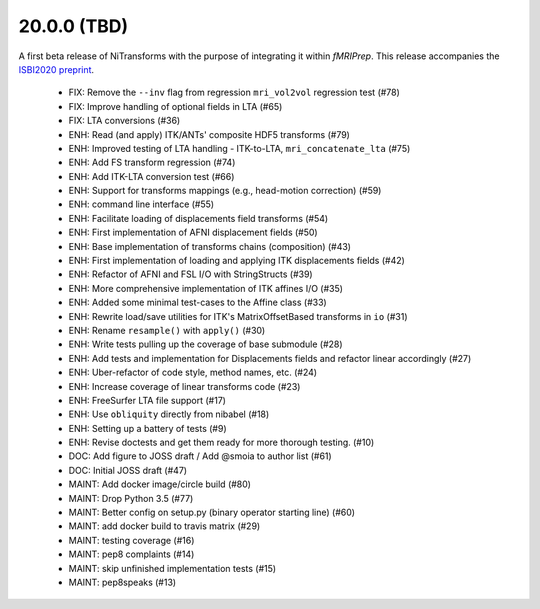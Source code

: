 20.0.0 (TBD)
============
A first beta release of NiTransforms with the purpose of integrating
it within *fMRIPrep*.
This release accompanies the `ISBI2020 preprint <https://doi.org/10.31219/osf.io/8aq7b>`__.

  * FIX: Remove the ``--inv`` flag from regression ``mri_vol2vol`` regression test (#78)
  * FIX: Improve handling of optional fields in LTA (#65)
  * FIX: LTA conversions (#36)
  * ENH: Read (and apply) ITK/ANTs' composite HDF5 transforms (#79)
  * ENH: Improved testing of LTA handling - ITK-to-LTA, ``mri_concatenate_lta`` (#75)
  * ENH: Add FS transform regression (#74)
  * ENH: Add ITK-LTA conversion test (#66)
  * ENH: Support for transforms mappings (e.g., head-motion correction) (#59)
  * ENH: command line interface (#55)
  * ENH: Facilitate loading of displacements field transforms (#54)
  * ENH: First implementation of AFNI displacement fields (#50)
  * ENH: Base implementation of transforms chains (composition) (#43)
  * ENH: First implementation of loading and applying ITK displacements fields (#42)
  * ENH: Refactor of AFNI and FSL I/O with StringStructs (#39)
  * ENH: More comprehensive implementation of ITK affines I/O (#35)
  * ENH: Added some minimal test-cases to the Affine class (#33)
  * ENH: Rewrite load/save utilities for ITK's MatrixOffsetBased transforms in ``io`` (#31)
  * ENH: Rename ``resample()`` with ``apply()`` (#30)
  * ENH: Write tests pulling up the coverage of base submodule (#28)
  * ENH: Add tests and implementation for Displacements fields and refactor linear accordingly (#27)
  * ENH: Uber-refactor of code style, method names, etc. (#24)
  * ENH: Increase coverage of linear transforms code (#23)
  * ENH: FreeSurfer LTA file support (#17)
  * ENH: Use ``obliquity`` directly from nibabel (#18)
  * ENH: Setting up a battery of tests (#9)
  * ENH: Revise doctests and get them ready for more thorough testing. (#10)
  * DOC: Add figure to JOSS draft / Add @smoia to author list (#61)
  * DOC: Initial JOSS draft (#47)
  * MAINT: Add docker image/circle build (#80)
  * MAINT: Drop Python 3.5 (#77)
  * MAINT: Better config on setup.py (binary operator starting line) (#60)
  * MAINT: add docker build to travis matrix (#29)
  * MAINT: testing coverage (#16)
  * MAINT: pep8 complaints (#14)
  * MAINT: skip unfinished implementation tests (#15)
  * MAINT: pep8speaks (#13)
